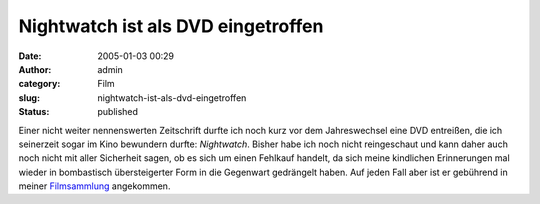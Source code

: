 Nightwatch ist als DVD eingetroffen
###################################
:date: 2005-01-03 00:29
:author: admin
:category: Film
:slug: nightwatch-ist-als-dvd-eingetroffen
:status: published

.. raw:: html

   <div>

|nightwatch|\ Einer nicht weiter nennenswerten Zeitschrift durfte ich
noch kurz vor dem Jahreswechsel eine DVD entreißen, die ich seinerzeit
sogar im Kino bewundern durfte: *Nightwatch*. Bisher habe ich noch nicht
reingeschaut und kann daher auch noch nicht mit aller Sicherheit sagen,
ob es sich um einen Fehlkauf handelt, da sich meine kindlichen
Erinnerungen mal wieder in bombastisch übersteigerter Form in die
Gegenwart gedrängelt haben. Auf jeden Fall aber ist er gebührend in
meiner
`Filmsammlung <http://members.ping.de/~pintman/bakera.de/Filmwelten/index.htm>`__
angekommen.

.. raw:: html

   </div>

.. |nightwatch| image:: http://members.ping.de/~pintman/bakera.de/Filmwelten/nightwatch.jpg

